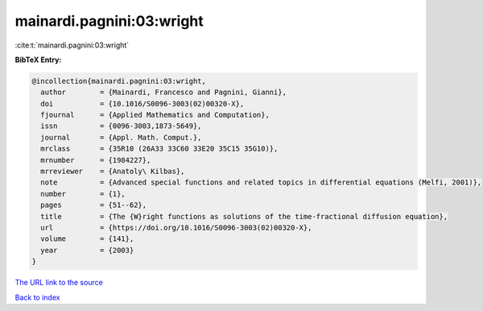 mainardi.pagnini:03:wright
==========================

:cite:t:`mainardi.pagnini:03:wright`

**BibTeX Entry:**

.. code-block:: bibtex

   @incollection{mainardi.pagnini:03:wright,
     author        = {Mainardi, Francesco and Pagnini, Gianni},
     doi           = {10.1016/S0096-3003(02)00320-X},
     fjournal      = {Applied Mathematics and Computation},
     issn          = {0096-3003,1873-5649},
     journal       = {Appl. Math. Comput.},
     mrclass       = {35R10 (26A33 33C60 33E20 35C15 35G10)},
     mrnumber      = {1984227},
     mrreviewer    = {Anatoly\ Kilbas},
     note          = {Advanced special functions and related topics in differential equations (Melfi, 2001)},
     number        = {1},
     pages         = {51--62},
     title         = {The {W}right functions as solutions of the time-fractional diffusion equation},
     url           = {https://doi.org/10.1016/S0096-3003(02)00320-X},
     volume        = {141},
     year          = {2003}
   }
`The URL link to the source <https://doi.org/10.1016/S0096-3003(02)00320-X>`_


`Back to index <../By-Cite-Keys.html>`_
